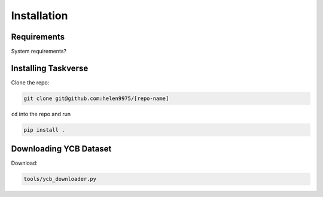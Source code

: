 Installation
============

Requirements
-------------
System requirements?

Installing Taskverse
-----------------------
Clone the repo:

.. code-block::

    git clone git@github.com:helen9975/[repo-name]

``cd`` into the repo and run 

.. code-block::

    pip install .


Downloading YCB Dataset
------------------------
Download:

.. code-block::

    tools/ycb_downloader.py

